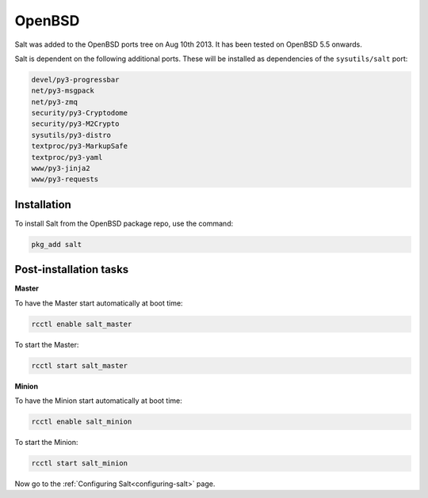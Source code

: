 =======
OpenBSD
=======

Salt was added to the OpenBSD ports tree on Aug 10th 2013.
It has been tested on OpenBSD 5.5 onwards.

Salt is dependent on the following additional ports. These will be installed as
dependencies of the ``sysutils/salt`` port:

.. code-block:: text

   devel/py3-progressbar
   net/py3-msgpack
   net/py3-zmq
   security/py3-Cryptodome
   security/py3-M2Crypto
   sysutils/py3-distro
   textproc/py3-MarkupSafe
   textproc/py3-yaml
   www/py3-jinja2
   www/py3-requests

Installation
============

To install Salt from the OpenBSD package repo, use the command:

.. code-block:: bash

    pkg_add salt

Post-installation tasks
=======================

**Master**

To have the Master start automatically at boot time:

.. code-block:: bash

    rcctl enable salt_master

To start the Master:

.. code-block:: bash

    rcctl start salt_master

**Minion**

To have the Minion start automatically at boot time:

.. code-block:: bash

    rcctl enable salt_minion

To start the Minion:

.. code-block:: bash

    rcctl start salt_minion

Now go to the :ref:`Configuring Salt<configuring-salt>` page.
